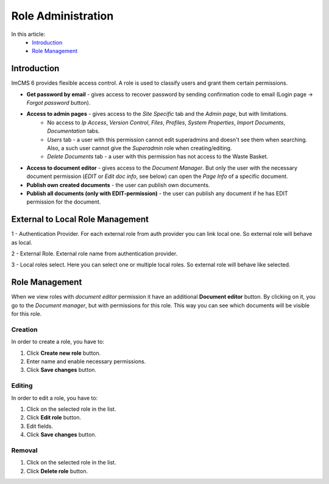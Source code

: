 Role Administration
===================

In this article:
    - `Introduction`_
    - `Role Management`_

------------
Introduction
------------

ImCMS 6 provides flexible access control. A role is used to classify users and grant them certain permissions.

.. image:: _static/admin-roles.png

* **Get password by email** - gives access to recover password by sending confirmation code to email (Login page -> *Forgot password* button).

* **Access to admin pages** - gives access to the *Site Specific* tab and the *Admin page*, but with limitations.
    * No access to *Ip Access*, *Version Control*, *Files*, *Profiles*, *System Properties*, *Import Documents*, *Documentation* tabs.
    * *Users* tab - a user with this permission cannot edit superadmins and doesn't see them when searching. Also, a such user cannot give the *Superadmin* role when creating/editing.
    * *Delete Documents* tab - a user with this permission has not access to the Waste Basket.

* **Access to document editor** - gives access to the *Document Manager*. But only the user with the necessary document permission (*EDIT* or *Edit doc info*, see below) can open the *Page Info* of a specific document.

* **Publish own created documents** - the user can publish own documents.

* **Publish all documents (only with EDIT-permission)** - the user can publish any document if he has EDIT permission for the document.

.. seealso:: Read more about access control :doc:`here </user-documentation/access-control>`

---------------
External to Local Role Management
---------------

.. image:: _static/external-to-local-roles.png

1 - Authentication Provider. For each external role from auth provider you can link local one. So external role will behave as local.

2 - External Role. External role name from authentication provider.

3 - Local roles select. Here you can select one or multiple local roles. So external role will behave like selected.

---------------
Role Management
---------------

When we view roles with *document editor* permission it have an additional **Document editor** button.
By clicking on it, you go to the *Document manager*, but with permissions for this role.
This way you can see which documents will be visible for this role.

********
Creation
********

In order to create a role, you have to:

1. Click **Create new role** button.
2. Enter name and enable necessary permissions.
3. Click **Save changes** button.

********
Editing
********

In order to edit a role, you have to:

1. Click on the selected role in the list.
2. Click **Edit role** button.
3. Edit fields.
4. Click **Save changes** button.

*******
Removal
*******

1. Click on the selected role in the list.
2. Click **Delete role** button.
